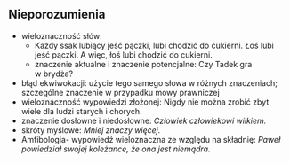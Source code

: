 ** Nieporozumienia
- wieloznaczność słów:
  + Każdy ssak lubiący jeść pączki, lubi chodzić do cukierni. Łoś lubi jeść pączki. A więc, łoś lubi chodzić do cukierni.
  + znaczenie aktualne i znaczenie potencjalne: Czy Tadek gra w brydża?
- błąd ekwiwokacji: użycie tego samego słowa w różnych znaczeniach; szczególne znaczenie w przypadku mowy prawniczej
- wieloznaczność wypowiedzi złożonej: Nigdy nie można zrobić zbyt wiele dla ludzi starych i chorych.
- znaczenie dosłowne i niedosłowne: /Człowiek człowiekowi wilkiem./
- skróty myślowe: /Mniej znaczy więcej./
-  Amfibologia- wypowiedź wieloznaczna ze względu na składnię: /Paweł powiedział swojej koleżance, że ona jest niemądra./
